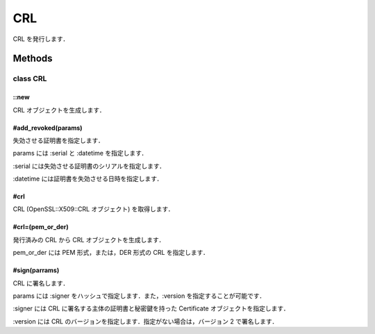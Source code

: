 ===
CRL
===

CRL を発行します．

Methods
=======

class CRL
---------

::new
^^^^^

CRL オブジェクトを生成します．

#add_revoked(params)
^^^^^^^^^^^^^^^^^^^^

失効させる証明書を指定します．

params には :serial と :datetime を指定します．

:serial には失効させる証明書のシリアルを指定します．

:datetime には証明書を失効させる日時を指定します．


#crl
^^^^

CRL (OpenSSL::X509::CRL オブジェクト) を取得します．

#crl=(pem_or_der)
^^^^^^^^^^^^^^^^^

発行済みの CRL から CRL オブジェクトを生成します．

pem_or_der には PEM 形式，または，DER 形式の CRL を指定します．

#sign(parrams)
^^^^^^^^^^^^^^

CRL に署名します．

params には :signer をハッシュで指定します．また，:version を指定することが可能です．

:signer には CRL に署名する主体の証明書と秘密鍵を持った Certificate オブジェクトを指定します．

:version には CRL のバージョンを指定します．指定がない場合は，バージョン 2 で署名します．
